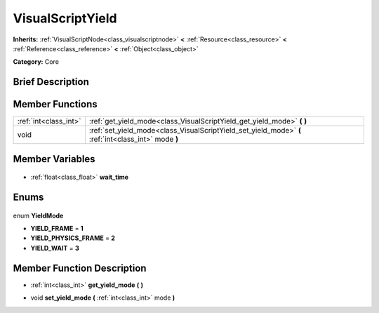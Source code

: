 .. Generated automatically by doc/tools/makerst.py in Godot's source tree.
.. DO NOT EDIT THIS FILE, but the VisualScriptYield.xml source instead.
.. The source is found in doc/classes or modules/<name>/doc_classes.

.. _class_VisualScriptYield:

VisualScriptYield
=================

**Inherits:** :ref:`VisualScriptNode<class_visualscriptnode>` **<** :ref:`Resource<class_resource>` **<** :ref:`Reference<class_reference>` **<** :ref:`Object<class_object>`

**Category:** Core

Brief Description
-----------------



Member Functions
----------------

+------------------------+------------------------------------------------------------------------------------------------------+
| :ref:`int<class_int>`  | :ref:`get_yield_mode<class_VisualScriptYield_get_yield_mode>` **(** **)**                            |
+------------------------+------------------------------------------------------------------------------------------------------+
| void                   | :ref:`set_yield_mode<class_VisualScriptYield_set_yield_mode>` **(** :ref:`int<class_int>` mode **)** |
+------------------------+------------------------------------------------------------------------------------------------------+

Member Variables
----------------

  .. _class_VisualScriptYield_wait_time:

- :ref:`float<class_float>` **wait_time**


Enums
-----

  .. _enum_VisualScriptYield_YieldMode:

enum **YieldMode**

- **YIELD_FRAME** = **1**
- **YIELD_PHYSICS_FRAME** = **2**
- **YIELD_WAIT** = **3**


Member Function Description
---------------------------

.. _class_VisualScriptYield_get_yield_mode:

- :ref:`int<class_int>` **get_yield_mode** **(** **)**

.. _class_VisualScriptYield_set_yield_mode:

- void **set_yield_mode** **(** :ref:`int<class_int>` mode **)**


